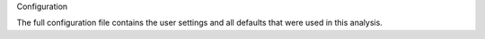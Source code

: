 Configuration

The full configuration file contains the user settings and all
defaults that were used in this analysis.
